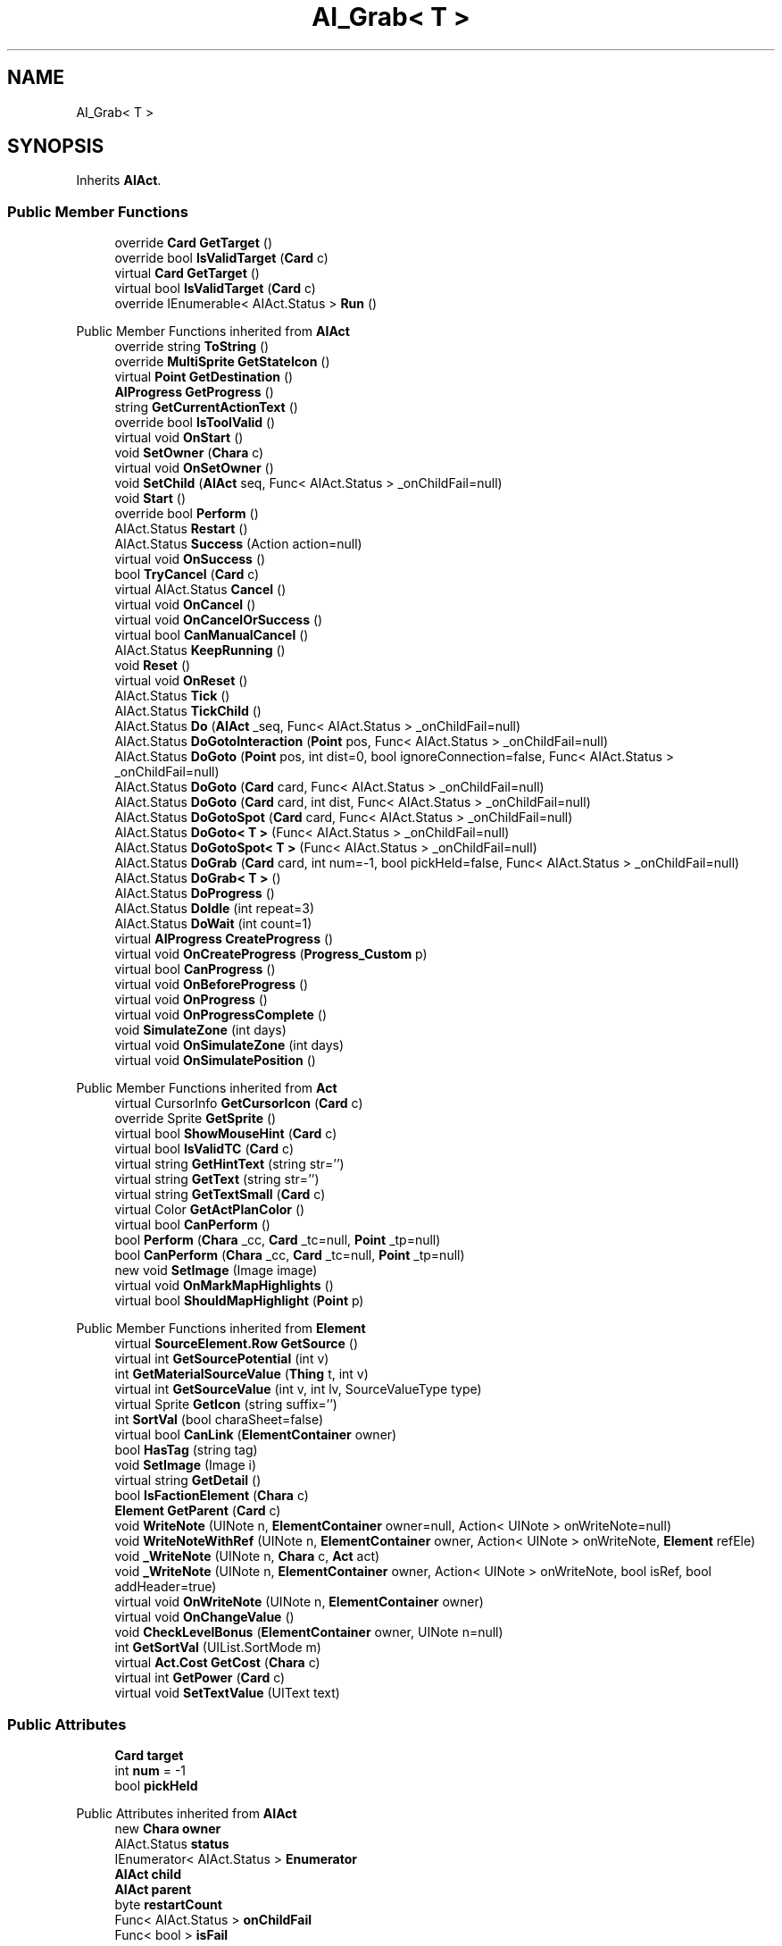 .TH "AI_Grab< T >" 3 "Elin Modding Docs Doc" \" -*- nroff -*-
.ad l
.nh
.SH NAME
AI_Grab< T >
.SH SYNOPSIS
.br
.PP
.PP
Inherits \fBAIAct\fP\&.
.SS "Public Member Functions"

.in +1c
.ti -1c
.RI "override \fBCard\fP \fBGetTarget\fP ()"
.br
.ti -1c
.RI "override bool \fBIsValidTarget\fP (\fBCard\fP c)"
.br
.ti -1c
.RI "virtual \fBCard\fP \fBGetTarget\fP ()"
.br
.ti -1c
.RI "virtual bool \fBIsValidTarget\fP (\fBCard\fP c)"
.br
.ti -1c
.RI "override IEnumerable< AIAct\&.Status > \fBRun\fP ()"
.br
.in -1c

Public Member Functions inherited from \fBAIAct\fP
.in +1c
.ti -1c
.RI "override string \fBToString\fP ()"
.br
.ti -1c
.RI "override \fBMultiSprite\fP \fBGetStateIcon\fP ()"
.br
.ti -1c
.RI "virtual \fBPoint\fP \fBGetDestination\fP ()"
.br
.ti -1c
.RI "\fBAIProgress\fP \fBGetProgress\fP ()"
.br
.ti -1c
.RI "string \fBGetCurrentActionText\fP ()"
.br
.ti -1c
.RI "override bool \fBIsToolValid\fP ()"
.br
.ti -1c
.RI "virtual void \fBOnStart\fP ()"
.br
.ti -1c
.RI "void \fBSetOwner\fP (\fBChara\fP c)"
.br
.ti -1c
.RI "virtual void \fBOnSetOwner\fP ()"
.br
.ti -1c
.RI "void \fBSetChild\fP (\fBAIAct\fP seq, Func< AIAct\&.Status > _onChildFail=null)"
.br
.ti -1c
.RI "void \fBStart\fP ()"
.br
.ti -1c
.RI "override bool \fBPerform\fP ()"
.br
.ti -1c
.RI "AIAct\&.Status \fBRestart\fP ()"
.br
.ti -1c
.RI "AIAct\&.Status \fBSuccess\fP (Action action=null)"
.br
.ti -1c
.RI "virtual void \fBOnSuccess\fP ()"
.br
.ti -1c
.RI "bool \fBTryCancel\fP (\fBCard\fP c)"
.br
.ti -1c
.RI "virtual AIAct\&.Status \fBCancel\fP ()"
.br
.ti -1c
.RI "virtual void \fBOnCancel\fP ()"
.br
.ti -1c
.RI "virtual void \fBOnCancelOrSuccess\fP ()"
.br
.ti -1c
.RI "virtual bool \fBCanManualCancel\fP ()"
.br
.ti -1c
.RI "AIAct\&.Status \fBKeepRunning\fP ()"
.br
.ti -1c
.RI "void \fBReset\fP ()"
.br
.ti -1c
.RI "virtual void \fBOnReset\fP ()"
.br
.ti -1c
.RI "AIAct\&.Status \fBTick\fP ()"
.br
.ti -1c
.RI "AIAct\&.Status \fBTickChild\fP ()"
.br
.ti -1c
.RI "AIAct\&.Status \fBDo\fP (\fBAIAct\fP _seq, Func< AIAct\&.Status > _onChildFail=null)"
.br
.ti -1c
.RI "AIAct\&.Status \fBDoGotoInteraction\fP (\fBPoint\fP pos, Func< AIAct\&.Status > _onChildFail=null)"
.br
.ti -1c
.RI "AIAct\&.Status \fBDoGoto\fP (\fBPoint\fP pos, int dist=0, bool ignoreConnection=false, Func< AIAct\&.Status > _onChildFail=null)"
.br
.ti -1c
.RI "AIAct\&.Status \fBDoGoto\fP (\fBCard\fP card, Func< AIAct\&.Status > _onChildFail=null)"
.br
.ti -1c
.RI "AIAct\&.Status \fBDoGoto\fP (\fBCard\fP card, int dist, Func< AIAct\&.Status > _onChildFail=null)"
.br
.ti -1c
.RI "AIAct\&.Status \fBDoGotoSpot\fP (\fBCard\fP card, Func< AIAct\&.Status > _onChildFail=null)"
.br
.ti -1c
.RI "AIAct\&.Status \fBDoGoto< T >\fP (Func< AIAct\&.Status > _onChildFail=null)"
.br
.ti -1c
.RI "AIAct\&.Status \fBDoGotoSpot< T >\fP (Func< AIAct\&.Status > _onChildFail=null)"
.br
.ti -1c
.RI "AIAct\&.Status \fBDoGrab\fP (\fBCard\fP card, int num=\-1, bool pickHeld=false, Func< AIAct\&.Status > _onChildFail=null)"
.br
.ti -1c
.RI "AIAct\&.Status \fBDoGrab< T >\fP ()"
.br
.ti -1c
.RI "AIAct\&.Status \fBDoProgress\fP ()"
.br
.ti -1c
.RI "AIAct\&.Status \fBDoIdle\fP (int repeat=3)"
.br
.ti -1c
.RI "AIAct\&.Status \fBDoWait\fP (int count=1)"
.br
.ti -1c
.RI "virtual \fBAIProgress\fP \fBCreateProgress\fP ()"
.br
.ti -1c
.RI "virtual void \fBOnCreateProgress\fP (\fBProgress_Custom\fP p)"
.br
.ti -1c
.RI "virtual bool \fBCanProgress\fP ()"
.br
.ti -1c
.RI "virtual void \fBOnBeforeProgress\fP ()"
.br
.ti -1c
.RI "virtual void \fBOnProgress\fP ()"
.br
.ti -1c
.RI "virtual void \fBOnProgressComplete\fP ()"
.br
.ti -1c
.RI "void \fBSimulateZone\fP (int days)"
.br
.ti -1c
.RI "virtual void \fBOnSimulateZone\fP (int days)"
.br
.ti -1c
.RI "virtual void \fBOnSimulatePosition\fP ()"
.br
.in -1c

Public Member Functions inherited from \fBAct\fP
.in +1c
.ti -1c
.RI "virtual CursorInfo \fBGetCursorIcon\fP (\fBCard\fP c)"
.br
.ti -1c
.RI "override Sprite \fBGetSprite\fP ()"
.br
.ti -1c
.RI "virtual bool \fBShowMouseHint\fP (\fBCard\fP c)"
.br
.ti -1c
.RI "virtual bool \fBIsValidTC\fP (\fBCard\fP c)"
.br
.ti -1c
.RI "virtual string \fBGetHintText\fP (string str='')"
.br
.ti -1c
.RI "virtual string \fBGetText\fP (string str='')"
.br
.ti -1c
.RI "virtual string \fBGetTextSmall\fP (\fBCard\fP c)"
.br
.ti -1c
.RI "virtual Color \fBGetActPlanColor\fP ()"
.br
.ti -1c
.RI "virtual bool \fBCanPerform\fP ()"
.br
.ti -1c
.RI "bool \fBPerform\fP (\fBChara\fP _cc, \fBCard\fP _tc=null, \fBPoint\fP _tp=null)"
.br
.ti -1c
.RI "bool \fBCanPerform\fP (\fBChara\fP _cc, \fBCard\fP _tc=null, \fBPoint\fP _tp=null)"
.br
.ti -1c
.RI "new void \fBSetImage\fP (Image image)"
.br
.ti -1c
.RI "virtual void \fBOnMarkMapHighlights\fP ()"
.br
.ti -1c
.RI "virtual bool \fBShouldMapHighlight\fP (\fBPoint\fP p)"
.br
.in -1c

Public Member Functions inherited from \fBElement\fP
.in +1c
.ti -1c
.RI "virtual \fBSourceElement\&.Row\fP \fBGetSource\fP ()"
.br
.ti -1c
.RI "virtual int \fBGetSourcePotential\fP (int v)"
.br
.ti -1c
.RI "int \fBGetMaterialSourceValue\fP (\fBThing\fP t, int v)"
.br
.ti -1c
.RI "virtual int \fBGetSourceValue\fP (int v, int lv, SourceValueType type)"
.br
.ti -1c
.RI "virtual Sprite \fBGetIcon\fP (string suffix='')"
.br
.ti -1c
.RI "int \fBSortVal\fP (bool charaSheet=false)"
.br
.ti -1c
.RI "virtual bool \fBCanLink\fP (\fBElementContainer\fP owner)"
.br
.ti -1c
.RI "bool \fBHasTag\fP (string tag)"
.br
.ti -1c
.RI "void \fBSetImage\fP (Image i)"
.br
.ti -1c
.RI "virtual string \fBGetDetail\fP ()"
.br
.ti -1c
.RI "bool \fBIsFactionElement\fP (\fBChara\fP c)"
.br
.ti -1c
.RI "\fBElement\fP \fBGetParent\fP (\fBCard\fP c)"
.br
.ti -1c
.RI "void \fBWriteNote\fP (UINote n, \fBElementContainer\fP owner=null, Action< UINote > onWriteNote=null)"
.br
.ti -1c
.RI "void \fBWriteNoteWithRef\fP (UINote n, \fBElementContainer\fP owner, Action< UINote > onWriteNote, \fBElement\fP refEle)"
.br
.ti -1c
.RI "void \fB_WriteNote\fP (UINote n, \fBChara\fP c, \fBAct\fP act)"
.br
.ti -1c
.RI "void \fB_WriteNote\fP (UINote n, \fBElementContainer\fP owner, Action< UINote > onWriteNote, bool isRef, bool addHeader=true)"
.br
.ti -1c
.RI "virtual void \fBOnWriteNote\fP (UINote n, \fBElementContainer\fP owner)"
.br
.ti -1c
.RI "virtual void \fBOnChangeValue\fP ()"
.br
.ti -1c
.RI "void \fBCheckLevelBonus\fP (\fBElementContainer\fP owner, UINote n=null)"
.br
.ti -1c
.RI "int \fBGetSortVal\fP (UIList\&.SortMode m)"
.br
.ti -1c
.RI "virtual \fBAct\&.Cost\fP \fBGetCost\fP (\fBChara\fP c)"
.br
.ti -1c
.RI "virtual int \fBGetPower\fP (\fBCard\fP c)"
.br
.ti -1c
.RI "virtual void \fBSetTextValue\fP (UIText text)"
.br
.in -1c
.SS "Public Attributes"

.in +1c
.ti -1c
.RI "\fBCard\fP \fBtarget\fP"
.br
.ti -1c
.RI "int \fBnum\fP = \-1"
.br
.ti -1c
.RI "bool \fBpickHeld\fP"
.br
.in -1c

Public Attributes inherited from \fBAIAct\fP
.in +1c
.ti -1c
.RI "new \fBChara\fP \fBowner\fP"
.br
.ti -1c
.RI "AIAct\&.Status \fBstatus\fP"
.br
.ti -1c
.RI "IEnumerator< AIAct\&.Status > \fBEnumerator\fP"
.br
.ti -1c
.RI "\fBAIAct\fP \fBchild\fP"
.br
.ti -1c
.RI "\fBAIAct\fP \fBparent\fP"
.br
.ti -1c
.RI "byte \fBrestartCount\fP"
.br
.ti -1c
.RI "Func< AIAct\&.Status > \fBonChildFail\fP"
.br
.ti -1c
.RI "Func< bool > \fBisFail\fP"
.br
.in -1c

Public Attributes inherited from \fBElement\fP
.in +1c
.ti -1c
.RI "\fBSourceElement\&.Row\fP \fB_source\fP"
.br
.ti -1c
.RI "int \fBid\fP"
.br
.ti -1c
.RI "int \fBvBase\fP"
.br
.ti -1c
.RI "int \fBvExp\fP"
.br
.ti -1c
.RI "int \fBvPotential\fP"
.br
.ti -1c
.RI "int \fBvTempPotential\fP"
.br
.ti -1c
.RI "int \fBvLink\fP"
.br
.ti -1c
.RI "int \fBvSource\fP"
.br
.ti -1c
.RI "int \fBvSourcePotential\fP"
.br
.ti -1c
.RI "\fBElementContainer\fP \fBowner\fP"
.br
.in -1c
.SS "Additional Inherited Members"


Public Types inherited from \fBAIAct\fP
.in +1c
.ti -1c
.RI "enum \fBStatus\fP { \fBRunning\fP, \fBFail\fP, \fBSuccess\fP }"
.br
.in -1c

Public Types inherited from \fBAct\fP
.in +1c
.ti -1c
.RI "enum \fBCostType\fP { \fBNone\fP, \fBMP\fP, \fBSP\fP }"
.br
.in -1c

Static Public Member Functions inherited from \fBAct\fP
.in +1c
.ti -1c
.RI "static void \fBSetReference\fP (\fBChara\fP _cc, \fBCard\fP _tc=null, \fBPoint\fP _tp=null)"
.br
.ti -1c
.RI "static void \fBSetTool\fP (\fBThing\fP t)"
.br
.in -1c

Static Public Member Functions inherited from \fBElement\fP
.in +1c
.ti -1c
.RI "static string \fBGetName\fP (string alias)"
.br
.ti -1c
.RI "static \fBSourceElement\&.Row\fP \fBGet\fP (int id)"
.br
.ti -1c
.RI "static Dictionary< int, int > \fBGetElementMap\fP (int[] list)"
.br
.ti -1c
.RI "static Dictionary< int, int > \fBGetElementMap\fP (int[] list, Dictionary< int, int > map)"
.br
.ti -1c
.RI "static \fBSourceElement\&.Row\fP \fBGetRandomElement\fP (int lv=1)"
.br
.ti -1c
.RI "static \fBElement\fP \fBCreate\fP (int id, int v=0)"
.br
.ti -1c
.RI "static \fBElement\fP \fBCreate\fP (string id, int v=1)"
.br
.ti -1c
.RI "static int \fBGetId\fP (string alias)"
.br
.ti -1c
.RI "static int \fBGetResistLv\fP (int v)"
.br
.ti -1c
.RI "static int \fBGetResistDamage\fP (int dmg, int v)"
.br
.in -1c

Static Public Member Functions inherited from \fBEClass\fP
.in +1c
.ti -1c
.RI "static int \fBrnd\fP (int a)"
.br
.ti -1c
.RI "static int \fBcurve\fP (int a, int start, int step, int rate=75)"
.br
.ti -1c
.RI "static int \fBrndHalf\fP (int a)"
.br
.ti -1c
.RI "static float \fBrndf\fP (float a)"
.br
.ti -1c
.RI "static int \fBrndSqrt\fP (int a)"
.br
.ti -1c
.RI "static void \fBWait\fP (float a, \fBCard\fP c)"
.br
.ti -1c
.RI "static void \fBWait\fP (float a, \fBPoint\fP p)"
.br
.ti -1c
.RI "static int \fBBigger\fP (int a, int b)"
.br
.ti -1c
.RI "static int \fBSmaller\fP (int a, int b)"
.br
.in -1c

Static Public Attributes inherited from \fBAct\fP
.in +1c
.ti -1c
.RI "static \fBChara\fP \fBCC\fP"
.br
.ti -1c
.RI "static \fBCard\fP \fBTC\fP"
.br
.ti -1c
.RI "static \fBPoint\fP \fBTP\fP = new \fBPoint\fP()"
.br
.ti -1c
.RI "static \fBThing\fP \fBTOOL\fP"
.br
.ti -1c
.RI "static int \fBpowerMod\fP = 100"
.br
.ti -1c
.RI "static bool \fBforcePt\fP"
.br
.in -1c

Static Public Attributes inherited from \fBElement\fP
.in +1c
.ti -1c
.RI "const int \fBDiv\fP = 5"
.br
.ti -1c
.RI "static \fBElement\fP \fBVoid\fP = new \fBElement\fP()"
.br
.ti -1c
.RI "static int[] \fBList_MainAttributes\fP"
.br
.ti -1c
.RI "static int[] \fBList_MainAttributesMajor\fP"
.br
.ti -1c
.RI "static int[] \fBList_Body\fP"
.br
.ti -1c
.RI "static int[] \fBList_Mind\fP"
.br
.ti -1c
.RI "static List< \fBSourceElement\&.Row\fP > \fBListElements\fP = new List<\fBSourceElement\&.Row\fP>()"
.br
.ti -1c
.RI "static List< \fBSourceElement\&.Row\fP > \fBListAttackElements\fP = new List<\fBSourceElement\&.Row\fP>()"
.br
.in -1c

Static Public Attributes inherited from \fBEClass\fP
.in +1c
.ti -1c
.RI "static \fBCore\fP \fBcore\fP"
.br
.in -1c

Static Package Functions inherited from \fBElement\fP

Properties inherited from \fBAIAct\fP
.in +1c
.ti -1c
.RI "virtual bool \fBIsRunning\fP\fR [get]\fP"
.br
.ti -1c
.RI "bool \fBIsChildRunning\fP\fR [get]\fP"
.br
.ti -1c
.RI "bool \fBIsMoveAI\fP\fR [get]\fP"
.br
.ti -1c
.RI "virtual int \fBMaxRestart\fP\fR [get]\fP"
.br
.ti -1c
.RI "virtual new string \fBName\fP\fR [get]\fP"
.br
.ti -1c
.RI "virtual \fBMultiSprite\fP \fBstateIcon\fP\fR [get]\fP"
.br
.ti -1c
.RI "virtual Sprite \fBactionIcon\fP\fR [get]\fP"
.br
.ti -1c
.RI "virtual bool \fBIsNoGoal\fP\fR [get]\fP"
.br
.ti -1c
.RI "virtual bool \fBIsAutoTurn\fP\fR [get]\fP"
.br
.ti -1c
.RI "virtual bool \fBIsIdle\fP\fR [get]\fP"
.br
.ti -1c
.RI "virtual bool \fBPushChara\fP\fR [get]\fP"
.br
.ti -1c
.RI "virtual int \fBMaxProgress\fP\fR [get]\fP"
.br
.ti -1c
.RI "virtual bool \fBShowProgress\fP\fR [get]\fP"
.br
.ti -1c
.RI "virtual bool \fBUseTurbo\fP\fR [get]\fP"
.br
.ti -1c
.RI "virtual int \fBCurrentProgress\fP\fR [get]\fP"
.br
.ti -1c
.RI "virtual bool \fBShowCursor\fP\fR [get]\fP"
.br
.ti -1c
.RI "virtual bool \fBCancelWhenDamaged\fP\fR [get]\fP"
.br
.ti -1c
.RI "virtual bool \fBCancelWhenMoved\fP\fR [get]\fP"
.br
.ti -1c
.RI "virtual bool \fBInformCancel\fP\fR [get]\fP"
.br
.ti -1c
.RI "virtual \fBThing\fP \fBRenderThing\fP\fR [get]\fP"
.br
.ti -1c
.RI "\fBAIAct\fP \fBCurrent\fP\fR [get]\fP"
.br
.ti -1c
.RI "override bool \fBIsAct\fP\fR [get]\fP"
.br
.ti -1c
.RI "override bool \fBShowPotential\fP\fR [get]\fP"
.br
.ti -1c
.RI "override bool \fBUsePotential\fP\fR [get]\fP"
.br
.ti -1c
.RI "override bool \fBShowRelativeAttribute\fP\fR [get]\fP"
.br
.ti -1c
.RI "virtual bool \fBHasProgress\fP\fR [get]\fP"
.br
.in -1c

Properties inherited from \fBAct\fP
.in +1c
.ti -1c
.RI "override bool \fBShowPotential\fP\fR [get]\fP"
.br
.ti -1c
.RI "override bool \fBUsePotential\fP\fR [get]\fP"
.br
.ti -1c
.RI "override bool \fBShowRelativeAttribute\fP\fR [get]\fP"
.br
.ti -1c
.RI "virtual CursorInfo \fBCursorIcon\fP\fR [get]\fP"
.br
.ti -1c
.RI "virtual string \fBID\fP\fR [get]\fP"
.br
.ti -1c
.RI "virtual bool \fBIsAct\fP\fR [get]\fP"
.br
.ti -1c
.RI "virtual bool \fBWillEndTurn\fP\fR [get]\fP"
.br
.ti -1c
.RI "virtual bool \fBCloseLayers\fP\fR [get]\fP"
.br
.ti -1c
.RI "virtual int \fBLeftHand\fP\fR [get]\fP"
.br
.ti -1c
.RI "virtual int \fBRightHand\fP\fR [get]\fP"
.br
.ti -1c
.RI "virtual int \fBElementPowerMod\fP\fR [get]\fP"
.br
.ti -1c
.RI "virtual bool \fBShowMapHighlight\fP\fR [get]\fP"
.br
.ti -1c
.RI "virtual bool \fBShowMapHighlightBlock\fP\fR [get]\fP"
.br
.ti -1c
.RI "virtual bool \fBPickHeldOnStart\fP\fR [get]\fP"
.br
.ti -1c
.RI "virtual bool \fBDropHeldOnStart\fP\fR [get]\fP"
.br
.ti -1c
.RI "virtual bool \fBCanPressRepeat\fP\fR [get]\fP"
.br
.ti -1c
.RI "virtual bool \fBCanAutofire\fP\fR [get]\fP"
.br
.ti -1c
.RI "virtual bool \fBResetAxis\fP\fR [get]\fP"
.br
.ti -1c
.RI "virtual bool \fBRequireTool\fP\fR [get]\fP"
.br
.ti -1c
.RI "virtual bool \fBIsHostileAct\fP\fR [get]\fP"
.br
.ti -1c
.RI "virtual bool \fBHideRightInfo\fP\fR [get]\fP"
.br
.ti -1c
.RI "virtual bool \fBHaveLongPressAction\fP\fR [get]\fP"
.br
.ti -1c
.RI "virtual float \fBRadius\fP\fR [get]\fP"
.br
.ti -1c
.RI "virtual int \fBPerformDistance\fP\fR [get]\fP"
.br
.ti -1c
.RI "virtual int \fBMaxRadius\fP\fR [get]\fP"
.br
.ti -1c
.RI "virtual \fBTargetType\fP \fBTargetType\fP\fR [get]\fP"
.br
.ti -1c
.RI "virtual bool \fBLocalAct\fP\fR [get]\fP"
.br
.ti -1c
.RI "virtual bool \fBCanRapidFire\fP\fR [get]\fP"
.br
.ti -1c
.RI "virtual float \fBRapidDelay\fP\fR [get]\fP"
.br
.ti -1c
.RI "virtual bool \fBShowAuto\fP\fR [get]\fP"
.br
.ti -1c
.RI "virtual bool \fBIsCrime\fP\fR [get]\fP"
.br
.in -1c

Properties inherited from \fBElement\fP
.in +1c
.ti -1c
.RI "\fBSourceElement\&.Row\fP \fBsource\fP\fR [get]\fP"
.br
.ti -1c
.RI "virtual int \fBDisplayValue\fP\fR [get]\fP"
.br
.ti -1c
.RI "virtual int \fBMinValue\fP\fR [get]\fP"
.br
.ti -1c
.RI "int \fBValue\fP\fR [get]\fP"
.br
.ti -1c
.RI "int \fBValueWithoutLink\fP\fR [get]\fP"
.br
.ti -1c
.RI "virtual int \fBMinPotential\fP\fR [get]\fP"
.br
.ti -1c
.RI "int \fBPotential\fP\fR [get]\fP"
.br
.ti -1c
.RI "virtual bool \fBCanGainExp\fP\fR [get]\fP"
.br
.ti -1c
.RI "bool \fBIsFlag\fP\fR [get]\fP"
.br
.ti -1c
.RI "virtual string \fBName\fP\fR [get]\fP"
.br
.ti -1c
.RI "virtual string \fBFullName\fP\fR [get]\fP"
.br
.ti -1c
.RI "virtual int \fBExpToNext\fP\fR [get]\fP"
.br
.ti -1c
.RI "virtual bool \fBUseExpMod\fP\fR [get]\fP"
.br
.ti -1c
.RI "virtual int \fBCostTrain\fP\fR [get]\fP"
.br
.ti -1c
.RI "virtual int \fBCostLearn\fP\fR [get]\fP"
.br
.ti -1c
.RI "virtual bool \fBShowXP\fP\fR [get]\fP"
.br
.ti -1c
.RI "virtual bool \fBShowMsgOnValueChanged\fP\fR [get]\fP"
.br
.ti -1c
.RI "virtual bool \fBShowValue\fP\fR [get]\fP"
.br
.ti -1c
.RI "virtual bool \fBShowPotential\fP\fR [get]\fP"
.br
.ti -1c
.RI "virtual bool \fBUsePotential\fP\fR [get]\fP"
.br
.ti -1c
.RI "virtual bool \fBPotentialAsStock\fP\fR [get]\fP"
.br
.ti -1c
.RI "virtual bool \fBShowRelativeAttribute\fP\fR [get]\fP"
.br
.ti -1c
.RI "virtual string \fBShortName\fP\fR [get]\fP"
.br
.ti -1c
.RI "bool \fBIsGlobalElement\fP\fR [get]\fP"
.br
.ti -1c
.RI "bool \fBIsFactionWideElement\fP\fR [get]\fP"
.br
.ti -1c
.RI "bool \fBIsPartyWideElement\fP\fR [get]\fP"
.br
.ti -1c
.RI "virtual bool \fBShowEncNumber\fP\fR [get]\fP"
.br
.ti -1c
.RI "bool \fBIsTrait\fP\fR [get]\fP"
.br
.ti -1c
.RI "bool \fBIsFoodTrait\fP\fR [get]\fP"
.br
.ti -1c
.RI "bool \fBIsFoodTraitMain\fP\fR [get]\fP"
.br
.ti -1c
.RI "bool \fBIsMainAttribute\fP\fR [get]\fP"
.br
.ti -1c
.RI "\fBAct\fP \fBact\fP\fR [get]\fP"
.br
.in -1c

Properties inherited from \fBEClass\fP
.in +1c
.ti -1c
.RI "static \fBGame\fP \fBgame\fP\fR [get]\fP"
.br
.ti -1c
.RI "static bool \fBAdvMode\fP\fR [get]\fP"
.br
.ti -1c
.RI "static \fBPlayer\fP \fBplayer\fP\fR [get]\fP"
.br
.ti -1c
.RI "static \fBChara\fP \fBpc\fP\fR [get]\fP"
.br
.ti -1c
.RI "static \fBUI\fP \fBui\fP\fR [get]\fP"
.br
.ti -1c
.RI "static \fBMap\fP \fB_map\fP\fR [get]\fP"
.br
.ti -1c
.RI "static \fBZone\fP \fB_zone\fP\fR [get]\fP"
.br
.ti -1c
.RI "static \fBFactionBranch\fP \fBBranch\fP\fR [get]\fP"
.br
.ti -1c
.RI "static \fBFactionBranch\fP \fBBranchOrHomeBranch\fP\fR [get]\fP"
.br
.ti -1c
.RI "static \fBFaction\fP \fBHome\fP\fR [get]\fP"
.br
.ti -1c
.RI "static \fBFaction\fP \fBWilds\fP\fR [get]\fP"
.br
.ti -1c
.RI "static \fBScene\fP \fBscene\fP\fR [get]\fP"
.br
.ti -1c
.RI "static \fBBaseGameScreen\fP \fBscreen\fP\fR [get]\fP"
.br
.ti -1c
.RI "static \fBGameSetting\fP \fBsetting\fP\fR [get]\fP"
.br
.ti -1c
.RI "static \fBGameData\fP \fBgamedata\fP\fR [get]\fP"
.br
.ti -1c
.RI "static \fBColorProfile\fP \fBColors\fP\fR [get]\fP"
.br
.ti -1c
.RI "static \fBWorld\fP \fBworld\fP\fR [get]\fP"
.br
.ti -1c
.RI "static \fBSourceManager\fP \fBsources\fP\fR [get]\fP"
.br
.ti -1c
.RI "static \fBSourceManager\fP \fBeditorSources\fP\fR [get]\fP"
.br
.ti -1c
.RI "static SoundManager \fBSound\fP\fR [get]\fP"
.br
.ti -1c
.RI "static \fBCoreDebug\fP \fBdebug\fP\fR [get]\fP"
.br
.in -1c
.SH "Detailed Description"
.PP 
\fBType Constraints\fP
.TP
\fIT\fP : \fI\fBTrait\fP\fP
.PP
Definition at line \fB4\fP of file \fBAI_Grab\&.2\&.cs\fP\&.
.SH "Member Function Documentation"
.PP 
.SS "override \fBCard\fP \fBAI_Grab\fP< T >\&.GetTarget ()"

.PP
Definition at line \fB7\fP of file \fBAI_Grab\&.2\&.cs\fP\&.
.SS "virtual \fBCard\fP \fBAI_Grab\fP< T >\&.GetTarget ()\fR [virtual]\fP"

.PP
Definition at line \fB8\fP of file \fBAI_Grab\&.cs\fP\&.
.SS "override bool \fBAI_Grab\fP< T >\&.IsValidTarget (\fBCard\fP c)"

.PP
Definition at line \fB22\fP of file \fBAI_Grab\&.2\&.cs\fP\&.
.SS "virtual bool \fBAI_Grab\fP< T >\&.IsValidTarget (\fBCard\fP c)\fR [virtual]\fP"

.PP
Definition at line \fB14\fP of file \fBAI_Grab\&.cs\fP\&.
.SS "override IEnumerable< AIAct\&.Status > \fBAI_Grab\fP< T >\&.Run ()\fR [virtual]\fP"

.PP
Reimplemented from \fBAIAct\fP\&.
.PP
Definition at line \fB20\fP of file \fBAI_Grab\&.cs\fP\&.
.SH "Member Data Documentation"
.PP 
.SS "int \fBAI_Grab\fP< T >\&.num = \-1"

.PP
Definition at line \fB48\fP of file \fBAI_Grab\&.cs\fP\&.
.SS "bool \fBAI_Grab\fP< T >\&.pickHeld"

.PP
Definition at line \fB51\fP of file \fBAI_Grab\&.cs\fP\&.
.SS "\fBCard\fP \fBAI_Grab\fP< T >\&.target"

.PP
Definition at line \fB45\fP of file \fBAI_Grab\&.cs\fP\&.

.SH "Author"
.PP 
Generated automatically by Doxygen for Elin Modding Docs Doc from the source code\&.
